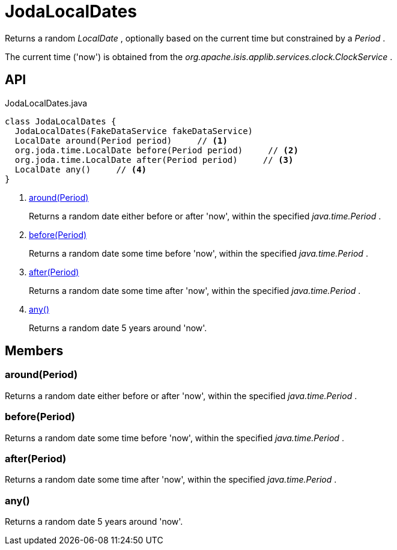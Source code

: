 = JodaLocalDates
:Notice: Licensed to the Apache Software Foundation (ASF) under one or more contributor license agreements. See the NOTICE file distributed with this work for additional information regarding copyright ownership. The ASF licenses this file to you under the Apache License, Version 2.0 (the "License"); you may not use this file except in compliance with the License. You may obtain a copy of the License at. http://www.apache.org/licenses/LICENSE-2.0 . Unless required by applicable law or agreed to in writing, software distributed under the License is distributed on an "AS IS" BASIS, WITHOUT WARRANTIES OR  CONDITIONS OF ANY KIND, either express or implied. See the License for the specific language governing permissions and limitations under the License.

Returns a random _LocalDate_ , optionally based on the current time but constrained by a _Period_ .

The current time ('now') is obtained from the _org.apache.isis.applib.services.clock.ClockService_ .

== API

[source,java]
.JodaLocalDates.java
----
class JodaLocalDates {
  JodaLocalDates(FakeDataService fakeDataService)
  LocalDate around(Period period)     // <.>
  org.joda.time.LocalDate before(Period period)     // <.>
  org.joda.time.LocalDate after(Period period)     // <.>
  LocalDate any()     // <.>
}
----

<.> xref:#around__Period[around(Period)]
+
--
Returns a random date either before or after 'now', within the specified _java.time.Period_ .
--
<.> xref:#before__Period[before(Period)]
+
--
Returns a random date some time before 'now', within the specified _java.time.Period_ .
--
<.> xref:#after__Period[after(Period)]
+
--
Returns a random date some time after 'now', within the specified _java.time.Period_ .
--
<.> xref:#any__[any()]
+
--
Returns a random date 5 years around 'now'.
--

== Members

[#around__Period]
=== around(Period)

Returns a random date either before or after 'now', within the specified _java.time.Period_ .

[#before__Period]
=== before(Period)

Returns a random date some time before 'now', within the specified _java.time.Period_ .

[#after__Period]
=== after(Period)

Returns a random date some time after 'now', within the specified _java.time.Period_ .

[#any__]
=== any()

Returns a random date 5 years around 'now'.
